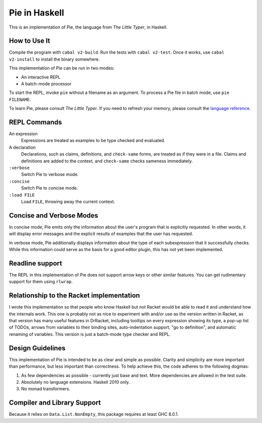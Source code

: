 ==============
Pie in Haskell
==============

This is an implementation of Pie, the language from *The Little Typer*, in Haskell.



How to Use It
-------------

Compile the program with ``cabal v2-build``. Run the tests with
``cabal v2-test``. Once it works, use ``cabal v2-install`` to install
the binary somewhere.

This implementation of Pie can be run in two modes:

- An interactive REPL

- A batch-mode processor

To start the REPL, invoke ``pie`` without a filename as an
argument. To process a Pie file in batch mode, use ``pie FILENAME``.

To learn Pie, please consult *The Little Typer*. If you need to refresh
your memory, please consult the `language reference`_.

.. _`language reference`: https://docs.racket-lang.org/pie/

REPL Commands
-------------
An expression
  Expressions are treated as examples to be type checked and evaluated.

A declaration
  Declarations, such as claims, definitions, and ``check-same`` forms,
  are treated as if they were in a file. Claims and definitions are
  added to the context, and ``check-same`` checks sameness
  immediately.

``:verbose``
  Switch Pie to verbose mode.

``:concise``
  Switch Pie to concise mode.

``:load FILE``
  Load ``FILE``, throwing away the current context.

Concise and Verbose Modes
-------------------------

In concise mode, Pie emits only the information about the user's
program that is explicitly requested. In other words, it will display
error messages and the explicit results of examples that the user has
requested.

In verbose mode, Pie additionally displays information about the type
of each subexpression that it successfully checks. While this
information could serve as the basis for a good editor plugin, this
has not yet been implemented.

Readline support
----------------

The REPL in this implementation of Pie does not support arrow keys or
other similar features. You can get rudimentary support for them using
``rlwrap``.

Relationship to the Racket implementation
-----------------------------------------

I wrote this implementation so that people who know Haskell but not
Racket would be able to read it and understand how the internals
work. This one is probably not as nice to experiment with and/or use
as the version written in Racket, as that version has many useful
features in DrRacket, including tooltips on every expression showing
its type, a pop-up list of TODOs, arrows from variables to their
binding sites, auto-indentation support, "go to definition", and
automatic renaming of variables. This version is just a batch-mode
type checker and REPL.

Design Guidelines
-----------------

This implementation of Pie is intended to be as clear and simple as
possible. Clarity and simplicity are more important than performance,
but less important than correctness. To help achieve this, the code
adheres to the following dogmas:

1. As few dependencies as possible - currently just base and text.
   More dependencies are allowed in the test suite.

2. Absolutely no language extensions. Haskell 2010 only.

3. No monad transformers.


Compiler and Library Support
----------------------------

Because it relies on ``Data.List.NonEmpty``, this package requires at
least GHC 8.0.1.
